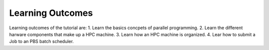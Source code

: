 Learning Outcomes
=================

Learning outcomes of the tutorial are:
1. Learn the basics concpets of parallel programming.
2. Learn the different harware components that make up a HPC machine. 
3. Learn how an HPC machine is organized.
4. Lear how to submit a Job to an PBS batch scheduler. 